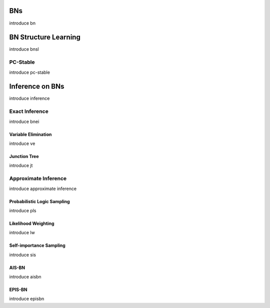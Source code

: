 BNs
===

introduce bn

BN Structure Learning
=====================

introduce bnsl

PC-Stable
---------

introduce pc-stable

Inference on BNs
================

introduce inference

Exact Inference
---------------

introduce bnei

Variable Elimination
~~~~~~~~~~~~~~~~~~~~

introduce ve

Junction Tree
~~~~~~~~~~~~~

introduce jt

Approximate Inference
---------------------

introduce approximate inference

Probabilistic Logic Sampling
~~~~~~~~~~~~~~~~~~~~~~~~~~~~

introduce pls

Likelihood Weighting
~~~~~~~~~~~~~~~~~~~~

introduce lw

Self-importance Sampling
~~~~~~~~~~~~~~~~~~~~~~~~

introduce sis

AIS-BN
~~~~~~

introduce aisbn

EPIS-BN
~~~~~~~

introduce episbn